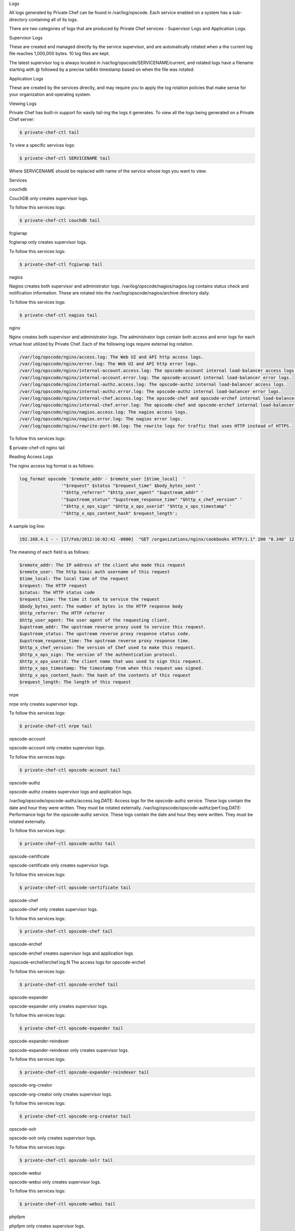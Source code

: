 .. The contents of this file may be included in multiple topics.
.. This file should not be changed in a way that hinders its ability to appear in multiple documentation sets.

Logs

All logs generated by Private Chef can be found in /var/log/opscode. Each service enabled on a system has a sub-directory containing all of its logs.

There are two categories of logs that are produced by Private Chef services - Supervisor Logs and Application Logs.

Supervisor Logs

These are created and managed directly by the service supervisor, and are automatically rotated when a the current log file reaches 1,000,000 bytes. 10 log files are kept.

The latest supervisor log is always located in /var/log/opscode/SERVICENAME/current, and rotated logs have a filename starting with @ followed by a precise tai64n timestamp based on when the file was rotated.

Application Logs

These are created by the services directly, and may require you to apply the log rotation policies that make sense for your organization and operating system.

Viewing Logs

Private Chef has built-in support for easily tail-ing the logs it generates. To view all the logs being generated on a Private Chef server:

.. code-block:: bash

   $ private-chef-ctl tail

To view a specific services logs:

.. code-block:: bash

   $ private-chef-ctl SERVICENAME tail

Where SERVICENAME should be replaced with name of the service whose logs you want to view.






Services


couchdb

CouchDB only creates supervisor logs.

To follow this services logs:

.. code-block:: bash

   $ private-chef-ctl couchdb tail


fcgiwrap

fcgiwrap only creates supervisor logs.

To follow this services logs:

.. code-block:: bash

   $ private-chef-ctl fcgiwrap tail



nagios

Nagios creates both supervisor and administrator logs. /var/log/opscode/nagios/nagios.log contains status check and notification information. These are rotated into the /var/log/opscode/nagios/archive directory daily.

To follow this services logs:

.. code-block:: bash

   $ private-chef-ctl nagios tail



nginx


Nginx creates both supervisor and administrator logs. The administrator logs contain both access and error logs for each virtual host utilized by Private Chef. Each of the following logs require external log rotation.

.. code-block:: bash

   /var/log/opscode/nginx/access.log: The Web UI and API http access logs.
   /var/log/opscode/nginx/error.log: The Web UI and API http error logs.
   /var/log/opscode/nginx/internal-account.access.log: The opscode-account internal load-balancer access logs.
   /var/log/opscode/nginx/internal-account.error.log: The opscode-account internal load-balancer error logs.
   /var/log/opscode/nginx/internal-authz.access.log: The opscode-authz internal load-balancer access logs.
   /var/log/opscode/nginx/internal-authz.error.log: The opscode-authz internal load-balancer error logs.
   /var/log/opscode/nginx/internal-chef.access.log: The opscode-chef and opscode-erchef internal load-balancer access logs.
   /var/log/opscode/nginx/internal-chef.error.log: The opscode-chef and opscode-erchef internal load-balancer error logs.
   /var/log/opscode/nginx/nagios.access.log: The nagios access logs.
   /var/log/opscode/nginx/nagios.error.log: The nagios error logs.
   /var/log/opscode/nginx/rewrite-port-80.log: The rewrite logs for traffic that uses HTTP instead of HTTPS.

To follow this services logs:

$ private-chef-ctl nginx tail


Reading Access Logs

The nginx access log format is as follows:

.. code-block:: bash

   log_format opscode '$remote_addr - $remote_user [$time_local]  '
                   '"$request" $status "$request_time" $body_bytes_sent '
                   '"$http_referrer" "$http_user_agent" "$upstream_addr" '
                   '"$upstream_status" "$upstream_response_time" "$http_x_chef_version" '
                   '"$http_x_ops_sign" "$http_x_ops_userid" "$http_x_ops_timestamp" '
                   '"$http_x_ops_content_hash" $request_length';

A sample log line:

.. code-block:: bash

   192.168.4.1 - - [17/Feb/2012:16:02:42 -0800]  "GET /organizations/nginx/cookbooks HTTP/1.1" 200 "0.346" 12 "-" "Chef Knife/0.10.4 (ruby-1.9.3-p0; ohai-0.6.10; x86_64-darwin11.2.0; +http://opscode.com)" "127.0.0.1:9460" "200" "0.339" "0.10.4" "version=1.0" "adam" "2012-02-18T00:02:42Z" "2jmj7l5rSw0yVb/vlWAYkK/YBwk=" 871

The meaning of each field is as follows:

.. code-block:: bash

   $remote_addr: The IP address of the client who made this request
   $remote_user: The http basic auth username of this request
   $time_local: The local time of the request
   $request: The HTTP request
   $status: The HTTP status code
   $request_time: The time it took to service the request
   $body_bytes_sent: The number of bytes in the HTTP response body
   $http_referrer: The HTTP referrer
   $http_user_agent: The user agent of the requesting client.
   $upstream_addr: The upstream reverse proxy used to service this request.
   $upstream_status: The upstream reverse proxy response status code.
   $upstream_response_time: The upstream reverse proxy response time.
   $http_x_chef_version: The version of Chef used to make this request.
   $http_x_ops_sign: The version of the authentication protocol.
   $http_x_ops_userid: The client name that was used to sign this request.
   $http_x_ops_timestamp: The timestamp from when this request was signed.
   $http_x_ops_content_hash: The hash of the contents of this request
   $request_length: The length of this request


nrpe

nrpe only creates supervisor logs.

To follow this services logs:

.. code-block:: bash

   $ private-chef-ctl nrpe tail


opscode-account

opscode-account only creates supervisor logs.

To follow this services logs:

.. code-block:: bash

   $ private-chef-ctl opscode-account tail


opscode-authz

opscode-authz creates supervisor logs and application logs.

/var/log/opscode/opscode-authz/access.log.DATE: Access logs for the opscode-authz service. These logs contain the date and hour they were written. They must be rotated externally.
/var/log/opscode/opscode-authz/perf.log.DATE: Performance logs for the opscode-authz service. These logs contain the date and hour they were written. They must be rotated externally.

To follow this services logs:

.. code-block:: bash

   $ private-chef-ctl opscode-authz tail


opscode-certificate

opscode-certificate only creates supervisor logs.

To follow this services logs:

.. code-block:: bash

   $ private-chef-ctl opscode-certificate tail


opscode-chef

opscode-chef only creates supervisor logs.

To follow this services logs:

.. code-block:: bash

   $ private-chef-ctl opscode-chef tail


opscode-erchef

opscode-erchef creates supervisor logs and application logs.

/opscode-erchef/erchef.log.N The access logs for opscode-erchef.

To follow this services logs:

.. code-block:: bash

   $ private-chef-ctl opscode-erchef tail


opscode-expander

opscode-expander only creates supervisor logs.

To follow this services logs:

.. code-block:: bash

   $ private-chef-ctl opscode-expander tail


opscode-expander-reindexer

opscode-expander-reindexer only creates supervisor logs.

To follow this services logs:

.. code-block:: bash

   $ private-chef-ctl opscode-expander-reindexer tail


opscode-org-creator

opscode-org-creator only creates supervisor logs.

To follow this services logs:

.. code-block:: bash

   $ private-chef-ctl opscode-org-creator tail


opscode-solr

opscode-solr only creates supervisor logs.

To follow this services logs:

.. code-block:: bash

   $ private-chef-ctl opscode-solr tail


opscode-webui

opscode-webui only creates supervisor logs.

To follow this services logs:

.. code-block:: bash

   $ private-chef-ctl opscode-webui tail


phpfpm

phpfpm only creates supervisor logs.

To follow this services logs:

.. code-block:: bash

   $ private-chef-ctl phpfpm tail


postgresql

postresql only creates supervisor logs.

To follow this services logs:

.. code-block:: bash

   $ private-chef-ctl postgresql tail


rabbitmq

rabbitmq only creates supervisor logs.

To follow this services logs:

.. code-block:: bash

   $ private-chef-ctl rabbitmq tail


redis

redis only creates supervisor logs.

To follow this services logs:

.. code-block:: bash

   $ private-chef-ctl redis tail


